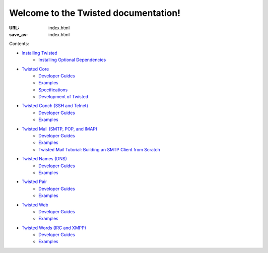 Welcome to the Twisted documentation!
=====================================

:URL: index.html
:save_as: index.html

Contents:

* `Installing Twisted <{filename}/pages/installation/index.rst>`_
   * `Installing Optional Dependencies <{filename}/pages/installation/howto/optional.rst>`_
* `Twisted Core <{filename}/pages/core/index.rst>`_
   * `Developer Guides <{filename}/pages/core/howto/index.rst>`__
   * `Examples <{filename}/pages/core/examples/index.rst>`__
   * `Specifications <{filename}/pages/core/specifications/index.rst>`_
   * `Development of Twisted <{filename}/pages/core/development/index.rst>`_
* `Twisted Conch (SSH and Telnet) <{filename}/pages/conch/index.rst>`_
   * `Developer Guides <{filename}/pages/conch/howto/index.rst>`__
   * `Examples <{filename}/pages/conch/examples/index.rst>`__
* `Twisted Mail (SMTP, POP, and IMAP) <{filename}/pages/mail/index.rst>`_
   * `Developer Guides <{filename}/pages/mail/howto/index.rst>`__
   * `Examples <{filename}/pages/mail/examples/index.rst>`__
   * `Twisted Mail Tutorial: Building an SMTP Client from Scratch <{filename}/pages/mail/tutorial/smtpclient/smtpclient.rst>`_
* `Twisted Names (DNS) <{filename}/pages/names/index.rst>`_
   * `Developer Guides <{filename}/pages/names/howto/index.rst>`__
   * `Examples <{filename}/pages/names/examples/index.rst>`__
* `Twisted Pair <{filename}/pages/pair/index.rst>`_
   * `Developer Guides <{filename}/pages/pair/howto/index.rst>`__
   * `Examples <{filename}/pages/pair/examples/index.rst>`__
* `Twisted Web <{filename}/pages/web/index.rst>`_
   * `Developer Guides <{filename}/pages/web/howto/index.rst>`__
   * `Examples <{filename}/pages/web/examples/index.rst>`__
* `Twisted Words (IRC and XMPP) <{filename}/pages/words/index.rst>`_
   * `Developer Guides <{filename}/pages/words/howto/index.rst>`__
   * `Examples <{filename}/pages/words/examples/index.rst>`__

.. contents:: Table Of Contents
